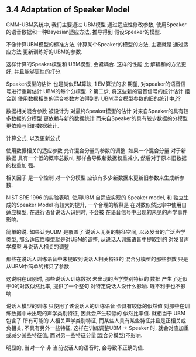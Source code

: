 

** 3.4 Adaptation of Speaker Model
   GMM-UBM系统中, 我们主要通过 UBM模型 通过适应性修改参数, 
   使用Speaker的语音数据和一种Bayesian适应方法, 
   推导得到 假设Speaker的模型.
   
   不像计算UBM模型的标准方法, 计算某个Speaker的模型的方法,
   主要就是 通过适应方法 更新训练好的UBM的参数.
   
   这样计算的Speaker模型和 UBM模型, 会紧耦合.
   这样的性能 比 解耦和的方法更好, 并且能够更快的打分.
   
   Speaker模型的估计 也是类似EM算法, 
   1 EM算法的求 期望, 对speaker的语音信号进行重新估计 
   UBM的每个分模型.
   2 第二步, 将这些新的语音信号的统计估计 组合到 
   使用数据相关的混合参数方法得到的 UBM混合模型参数的旧的统计中,??
   
   数据相关混合参数 被设计为
   对最终Speaker模型的估计 
   对来自Speaker的具有较多数据的分模型 更依赖与新的数据统计
   而来自Speaker的具有较少数据的分模型 更依赖与旧的数据统计.


   
   计算公式, 以及更新公式
   
   使用数据相关的适应参数 允许混合分量的参数的调整. 如果一个混合分量 对于新数据
   具有一个低的概率总数ni, 那样会导致新数据权重减小, 然后对于原本旧数据的权重加
   强.
   
   相关因子 是一个控制 对一个分模型 应该有多少新数据来更新旧参数来生成新参数.


   NIST SRE 1996 的实验表明, 
   使用UBM 自适应实现的 Speaker model, 和 独立生成的Speaker Model
   有较大的提升, 
   一个合理的解释是 在对数似然比率中使用自适应模型, 在进行语音说话人识别时,
   不会被 在语音信号中出现的未见的声学事件影响.
   
   简单的说, 如果认为UBM 是覆盖了 说话人无关的特征空间, 以及发音的广泛声学类型, 
   那么适应性模型就是对UBM的调整, 从说话人训练语音中提取到的 对发音声学模型 与说话人相关的调整
   
   那些在说话人训练语音中未提取到说话人相关特征的 混合分模型的那些参数
   只是从UBM中简单的拷贝了参数.

   这说明在识别时, 那些说话人训练数据 未出现的声学类别特征的 数据
   产生了近似于0的对数似然比率, 提供了一个整句 对特定说话人没什么影响. 既不利于也不影响.
   
   说话人模型的训练 只使用了该说话人的训练语音 会具有较低的似然值 
   对那些在训练数据中未出现的声学类别特征, 因此会产生较低的 似然比率值.
   就相当于 UBM 包含了 所有可能的 人相关声学类别特征, 而某些人具有某些特征并且是正相关或负相关, 不具有另外一些特征, 
   这样在训练调整UBM -> Speaker 时, 就会对应加重或减少某些特征值, 而对另一些特征分量(混合分模型)不影响.
   
   明显的, 当对一个 非 当前说话人的语音时, 会导致不正确的值.
   
   
   
